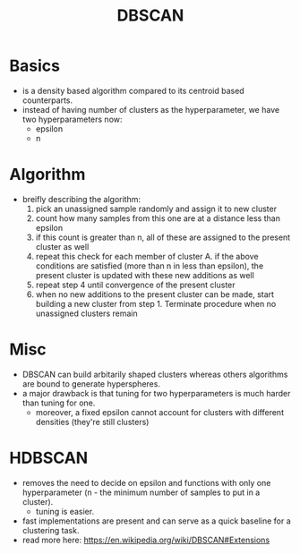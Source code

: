 :PROPERTIES:
:ID:       8cd5139d-af3c-4e73-a810-f401e2563d3a
:END:
#+title: DBSCAN
#+filetags: :ml:ai:

* Basics
 - is a density based algorithm compared to its centroid based counterparts.
 - instead of having number of clusters as the hyperparameter, we have two hyperparameters now:
   - epsilon
   - n
* Algorithm
 - breifly describing the algorithm:
   1. pick an unassigned sample randomly and assign it to new cluster
   2. count how many samples from this one are at a distance less than epsilon
   3. if this count is greater than n, all of these are assigned to the present cluster as well
   4. repeat this check for each member of cluster A. if the above conditions are satisfied (more than n in less than epsilon), the present cluster is updated with these new additions as well
   5. repeat step 4 until convergence of the present cluster
   6. when no new additions to the present cluster can be made, start building a new cluster from step 1. Terminate procedure when no unassigned clusters remain

* Misc
  - DBSCAN can build arbitarily shaped clusters whereas others algorithms are bound to generate hyperspheres.
  - a major drawback is that tuning for two hyperparameters is much harder than tuning for one.
    - moreover, a fixed epsilon cannot account for clusters with different densities (they're still clusters)
  
* HDBSCAN
:PROPERTIES:
:ID:       ee0394d0-16c6-4565-a920-c4b443657ce1
:END:

 - removes the need to decide on epsilon and functions with only one hyperparameter (n - the minimum number of samples to put in a cluster).
   - tuning is easier.
 - fast implementations are present and can serve as a quick baseline for a clustering task.
 - read more here: https://en.wikipedia.org/wiki/DBSCAN#Extensions
